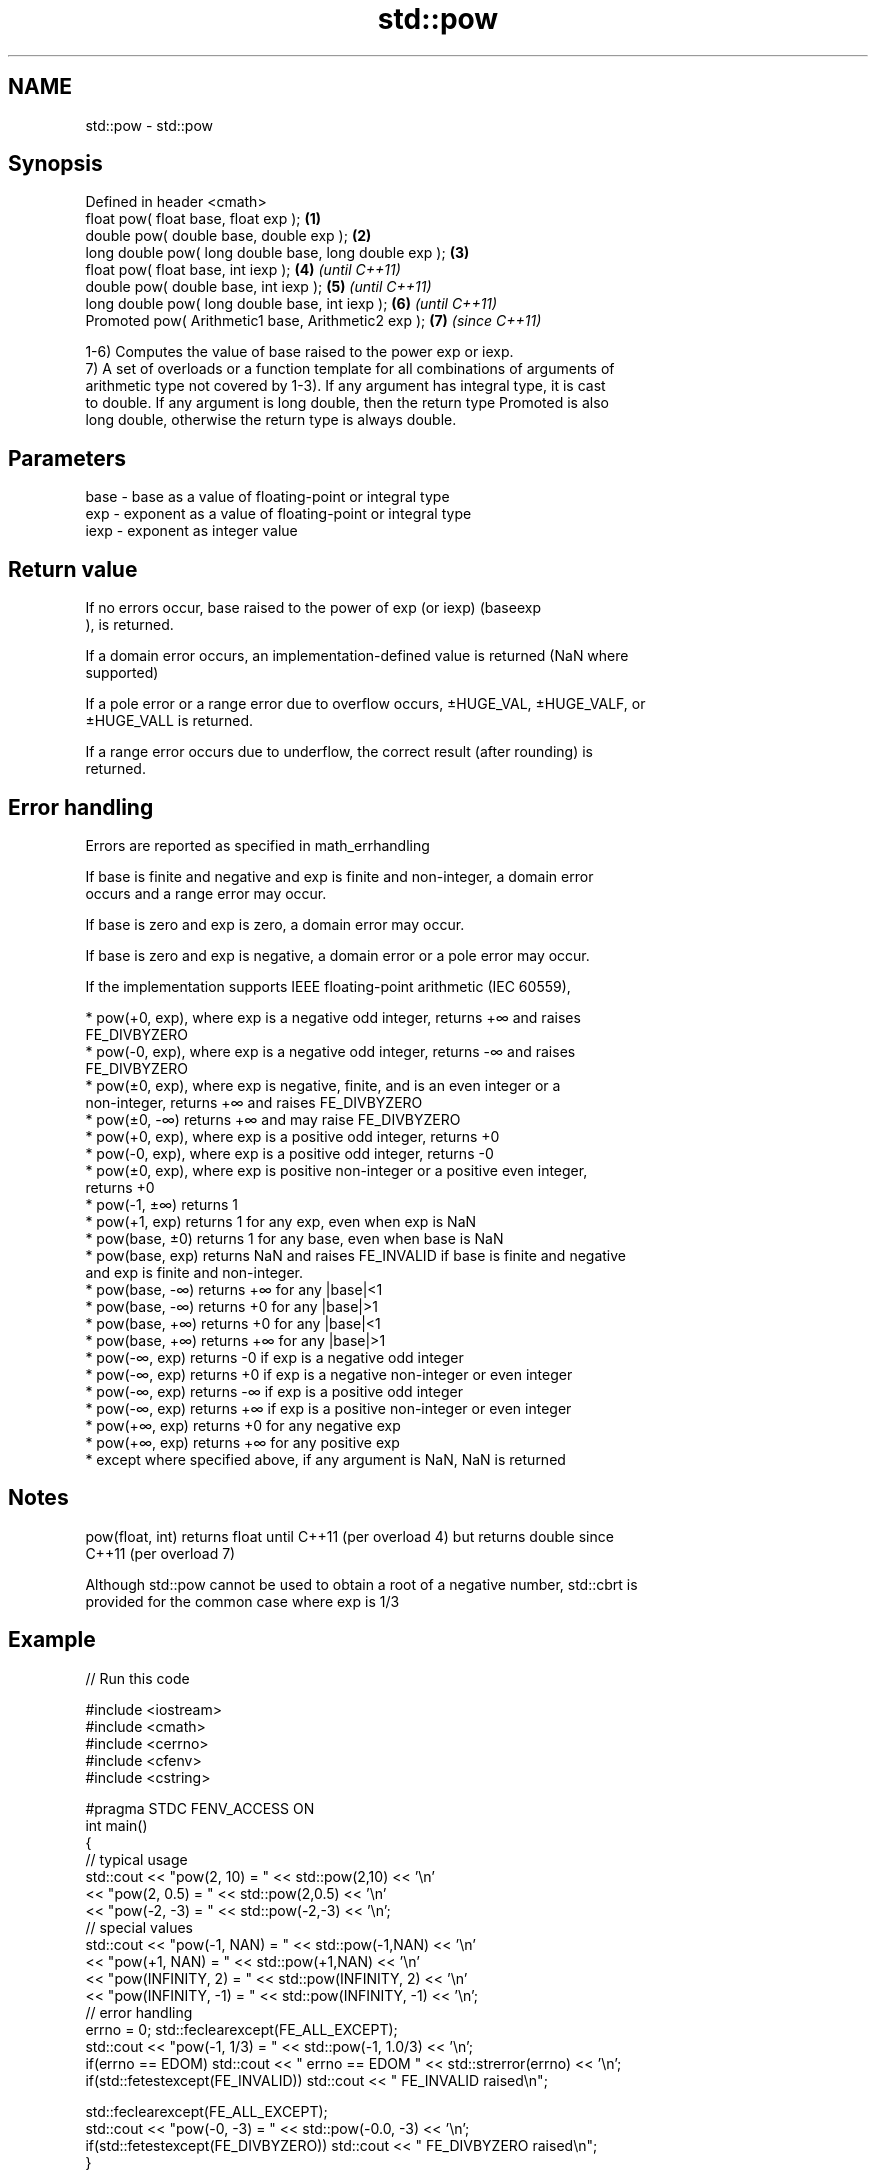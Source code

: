 .TH std::pow 3 "Nov 16 2016" "2.1 | http://cppreference.com" "C++ Standard Libary"
.SH NAME
std::pow \- std::pow

.SH Synopsis
   Defined in header <cmath>
   float pow( float base, float exp );                   \fB(1)\fP
   double pow( double base, double exp );                \fB(2)\fP
   long double pow( long double base, long double exp ); \fB(3)\fP
   float pow( float base, int iexp );                    \fB(4)\fP \fI(until C++11)\fP
   double pow( double base, int iexp );                  \fB(5)\fP \fI(until C++11)\fP
   long double pow( long double base, int iexp );        \fB(6)\fP \fI(until C++11)\fP
   Promoted pow( Arithmetic1 base, Arithmetic2 exp );    \fB(7)\fP \fI(since C++11)\fP

   1-6) Computes the value of base raised to the power exp or iexp.
   7) A set of overloads or a function template for all combinations of arguments of
   arithmetic type not covered by 1-3). If any argument has integral type, it is cast
   to double. If any argument is long double, then the return type Promoted is also
   long double, otherwise the return type is always double.

.SH Parameters

   base - base as a value of floating-point or integral type
   exp  - exponent as a value of floating-point or integral type
   iexp - exponent as integer value

.SH Return value

   If no errors occur, base raised to the power of exp (or iexp) (baseexp
   ), is returned.

   If a domain error occurs, an implementation-defined value is returned (NaN where
   supported)

   If a pole error or a range error due to overflow occurs, ±HUGE_VAL, ±HUGE_VALF, or
   ±HUGE_VALL is returned.

   If a range error occurs due to underflow, the correct result (after rounding) is
   returned.

.SH Error handling

   Errors are reported as specified in math_errhandling

   If base is finite and negative and exp is finite and non-integer, a domain error
   occurs and a range error may occur.

   If base is zero and exp is zero, a domain error may occur.

   If base is zero and exp is negative, a domain error or a pole error may occur.

   If the implementation supports IEEE floating-point arithmetic (IEC 60559),

     * pow(+0, exp), where exp is a negative odd integer, returns +∞ and raises
       FE_DIVBYZERO
     * pow(-0, exp), where exp is a negative odd integer, returns -∞ and raises
       FE_DIVBYZERO
     * pow(±0, exp), where exp is negative, finite, and is an even integer or a
       non-integer, returns +∞ and raises FE_DIVBYZERO
     * pow(±0, -∞) returns +∞ and may raise FE_DIVBYZERO
     * pow(+0, exp), where exp is a positive odd integer, returns +0
     * pow(-0, exp), where exp is a positive odd integer, returns -0
     * pow(±0, exp), where exp is positive non-integer or a positive even integer,
       returns +0
     * pow(-1, ±∞) returns 1
     * pow(+1, exp) returns 1 for any exp, even when exp is NaN
     * pow(base, ±0) returns 1 for any base, even when base is NaN
     * pow(base, exp) returns NaN and raises FE_INVALID if base is finite and negative
       and exp is finite and non-integer.
     * pow(base, -∞) returns +∞ for any |base|<1
     * pow(base, -∞) returns +0 for any |base|>1
     * pow(base, +∞) returns +0 for any |base|<1
     * pow(base, +∞) returns +∞ for any |base|>1
     * pow(-∞, exp) returns -0 if exp is a negative odd integer
     * pow(-∞, exp) returns +0 if exp is a negative non-integer or even integer
     * pow(-∞, exp) returns -∞ if exp is a positive odd integer
     * pow(-∞, exp) returns +∞ if exp is a positive non-integer or even integer
     * pow(+∞, exp) returns +0 for any negative exp
     * pow(+∞, exp) returns +∞ for any positive exp
     * except where specified above, if any argument is NaN, NaN is returned

.SH Notes

   pow(float, int) returns float until C++11 (per overload 4) but returns double since
   C++11 (per overload 7)

   Although std::pow cannot be used to obtain a root of a negative number, std::cbrt is
   provided for the common case where exp is 1/3

.SH Example

   
// Run this code

 #include <iostream>
 #include <cmath>
 #include <cerrno>
 #include <cfenv>
 #include <cstring>

 #pragma STDC FENV_ACCESS ON
 int main()
 {
     // typical usage
     std::cout << "pow(2, 10) = " << std::pow(2,10) << '\\n'
               << "pow(2, 0.5) = " << std::pow(2,0.5) << '\\n'
               << "pow(-2, -3) = " << std::pow(-2,-3) << '\\n';
     // special values
     std::cout << "pow(-1, NAN) = " << std::pow(-1,NAN) << '\\n'
               << "pow(+1, NAN) = " << std::pow(+1,NAN) << '\\n'
               << "pow(INFINITY, 2) = " << std::pow(INFINITY, 2) << '\\n'
               << "pow(INFINITY, -1) = " << std::pow(INFINITY, -1) << '\\n';
     // error handling
     errno = 0; std::feclearexcept(FE_ALL_EXCEPT);
     std::cout << "pow(-1, 1/3) = " << std::pow(-1, 1.0/3) << '\\n';
     if(errno == EDOM) std::cout << "    errno == EDOM " << std::strerror(errno) << '\\n';
     if(std::fetestexcept(FE_INVALID)) std::cout << "    FE_INVALID raised\\n";

     std::feclearexcept(FE_ALL_EXCEPT);
     std::cout << "pow(-0, -3) = " << std::pow(-0.0, -3) << '\\n';
     if(std::fetestexcept(FE_DIVBYZERO)) std::cout << "    FE_DIVBYZERO raised\\n";
 }

.SH Possible output:

 pow(2, 10) = 1024
 pow(2, 0.5) = 1.41421
 pow(-2, -3) = -0.125
 pow(-1, NAN) = nan
 pow(+1, NAN) = 1
 pow(INFINITY, 2) = inf
 pow(INFINITY, -1) = 0
 pow(-1, 1/3) = -nan
     errno == EDOM Numerical argument out of domain
     FE_INVALID raised
 pow(-0, -3) = -inf
     FE_DIVBYZERO raised

.SH See also

                      computes square root (
   sqrt               √
                      x)
                      \fI(function)\fP
                      computes cubic root (
   cbrt               3
   \fI(C++11)\fP            √
                      x)
                      \fI(function)\fP
                      computes square root of the sum of the squares of two given
                      numbers (
   hypot              √
   \fI(C++11)\fP            x2
                      +y2
                      )
                      \fI(function)\fP
   pow(std::complex)  complex power, one or both arguments may be a complex number
                      \fI(function template)\fP
                      applies the function std::pow to two valarrays or a valarray and
   pow(std::valarray) a value
                      \fI(function template)\fP
   C documentation for
   pow
